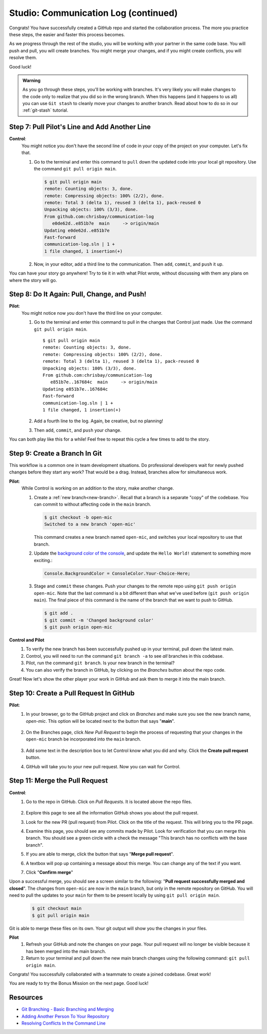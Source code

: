 .. _studio-p2:

Studio: Communication Log (continued)
======================================

Congrats! You have successfully created a GitHub repo and started the collaboration process.  
The more you practice these steps, the easier and faster this process becomes.  

As we progress through the rest of the studio, you will be working with your partner in the same code base. 
You will push and pull, you will create branches.  
You might merge your changes, and if you might create conflicts,  you will resolve them.

Good luck!

.. admonition:: Warning

   As you go through these steps, you'll be working with branches. It's very
   likely you will make changes to the code only to realize that you did so in the
   wrong branch. When this happens (and it happens to us all) you can use
   ``Git stash`` to cleanly move your changes to another branch. Read about how
   to do so in our :ref:`git-stash` tutorial.

Step 7: Pull Pilot's Line and Add Another Line
^^^^^^^^^^^^^^^^^^^^^^^^^^^^^^^^^^^^^^^^^^^^^^^

**Control**: 
   You might notice you don't have the second line of code in your copy of the project on your computer. Let's fix that. 
   
   #. Go to the terminal and enter this command to ``pull`` down the updated code into your local git repository. Use the command ``git pull origin main``.

      .. sourcecode:: bash

         $ git pull origin main
         remote: Counting objects: 3, done.  
         remote: Compressing objects: 100% (2/2), done.
         remote: Total 3 (delta 1), reused 3 (delta 1), pack-reused 0
         Unpacking objects: 100% (3/3), done.
         From github.com:chrisbay/communication-log
            e0de62d..e851b7e  main     -> origin/main
         Updating e0de62d..e851b7e
         Fast-forward
         communication-log.sln | 1 +
         1 file changed, 1 insertion(+)


   #. Now, in your editor, add a third line to the communication. Then ``add``, ``commit``, and ``push`` it up.

You can have your story go anywhere! Try to tie it in with what Pilot
wrote, without discussing with them any plans on where the story will go.

Step 8: Do It Again: Pull, Change, and Push!
^^^^^^^^^^^^^^^^^^^^^^^^^^^^^^^^^^^^^^^^^^^^^

**Pilot**: 
   You might notice now *you* don't have the third line on your computer. 
   
   #. Go to the terminal and enter this command to pull in the changes that Control just made. Use the command ``git pull origin main``.

      ::

         $ git pull origin main
         remote: Counting objects: 3, done.
         remote: Compressing objects: 100% (2/2), done.
         remote: Total 3 (delta 1), reused 3 (delta 1), pack-reused 0
         Unpacking objects: 100% (3/3), done.
         From github.com:chrisbay/communication-log
            e851b7e..167684c  main     -> origin/main
         Updating e851b7e..167684c
         Fast-forward
         communication-log.sln | 1 +
         1 file changed, 1 insertion(+)

   #. Add a fourth line to the log. Again, be creative, but no planning!
   #. Then ``add``, ``commit``, and ``push`` your change.

You can both play like this for a while! Feel free to repeat this cycle a few times to add to the story.

Step 9: Create a Branch In Git
^^^^^^^^^^^^^^^^^^^^^^^^^^^^^^^

This workflow is a common one in team development situations. 
Do professional developers wait for newly pushed changes before 
they start any work? That would be a drag. Instead, branches allow for simultaneous work.

**Pilot**: 
   While Control is working on an addition to the story, make another change. 
   
   #. Create a :ref:`new branch<new-branch>`. Recall that a branch is a separate "copy" of the codebase. You can commit to without affecting code in the ``main`` branch.

      .. sourcecode:: bash

         $ git checkout -b open-mic
         Switched to a new branch 'open-mic'

      This command creates a new branch named ``open-mic``, and switches your local repository to use that branch.

   #. Update the `background color of the console <https://docs.microsoft.com/en-us/dotnet/api/system.console.foregroundcolor?view=net-6.0>`_, and update the ``Hello World!`` statement to something more exciting.:

      .. sourcecode:: csharp

         Console.BackgroundColor = ConsoleColor.Your-Choice-Here;

   #. Stage and ``commit`` these changes.  Push your changes to the remote repo using ``git push origin open-mic``.  
      Note that the last command is a bit different than what we've used before (``git push origin main``). The final piece of this command is the name of the branch that we want to push to GitHub.

      .. sourcecode:: bash

         $ git add .
         $ git commit -m 'Changed background color'
         $ git push origin open-mic


**Control and Pilot**
   #. To verify the new branch has been successfully pushed up in your terminal, pull down the latest main.
   #. Control, you will need to run the command ``git branch -a`` to see *all* branches in this codebase.
   #. Pilot, run the command ``git branch``.  Is your new branch in the terminal?
   #. You can also verify the branch in GitHub, by clicking on the *Branches* button about the repo code.

Great! Now let's show the other player your work in GitHub and ask them to
merge it into the main branch.

Step 10: Create a Pull Request In GitHub
^^^^^^^^^^^^^^^^^^^^^^^^^^^^^^^^^^^^^^^^

**Pilot**: 
   #. In your browser, go to the GitHub project and click on *Branches* and make sure you see the new branch name, *open-mic*.  
      This option will be located next to the button that says "**main**".

      .. figure:: figures/studio/branches-loc.png
         :alt: Location of branches button in GitHub Repo


   #. On the Branches page, click *New Pull Request* to begin the process of requesting that your changes in the ``open-mic`` 
      branch be incorporated into the ``main`` branch. 

      .. figure:: figures/studio/pr-request.png
         :alt: Location of New Pull Request button on branch view in GitHub

   #. Add some text in the description box to let Control know what you did and why.  Click the **Create pull request** button.

      .. admonition:  Note 
         
         The branch selected in the *base* dropdown is the one you want to merge *into*.  
         The branch in the *compare* dropdown is waiting for a review before it is merged into the *base*.
         We want the *base* to be **main** and the *compare* branch to be **open-mic**.

   #.  GitHub will take you to your new pull request.  Now you can wait for Control.

Step 11: Merge the Pull Request
^^^^^^^^^^^^^^^^^^^^^^^^^^^^^^^^

**Control**: 
   #. Go to the repo in GitHub. Click on *Pull Requests*.  It is located above the repo files. 

      .. figure:: figures/studio/pullrequests.png
         :alt: Location of Pull Request button on GitHub repo page


   #. Explore this page to see all the information GitHub shows you about the pull request.
   #. Look for the new PR (pull request) from Pilot.  Click on the title of the request.  This will bring you to the PR page.
   #. Examine this page, you should see any commits made by Pilot.  Look for verification that you can merge this branch.  You should see a green circle with a check the message "This branch has no conflicts with the base branch".
   #. If you are able to merge, click the button that says "**Merge pull request**".
   #. A textbox will pop up containing a message about this merge.  You can change any of the text if you want.
   #. Click "**Confirm merge**" 

Upon a successful merge, you should see a screen similar to the following: "**Pull request successfully merged and closed**".
The changes from ``open-mic`` are now in the ``main`` branch, but only in the remote repository on GitHub. 
You will need to pull the updates to your ``main`` for them to be present locally by using ``git pull origin main``.

   .. sourcecode:: bash

      $ git checkout main
      $ git pull origin main
         
Git is able to merge these files on its own.  Your git output will show you the changes in your files.

**Pilot**
   #. Refresh your GitHub and note the changes on your page.  Your pull request will no longer be visible because it has been merged into the main branch.
   #. Return to your terminal and pull down the new main branch changes using the following command: ``git pull origin main``.  

Congrats! You successfully collaborated with a teammate to create a joined codebase. Great work!

You are ready to try the Bonus Mission on the next page.  Good luck!



Resources
^^^^^^^^^^

* `Git Branching - Basic Branching and Merging <https://Git-scm.com/book/en/v2/Git-Branching-Basic-Branching-and-Merging>`_
* `Adding Another Person To Your Repository <https://help.Github.com/articles/inviting-collaborators-to-a-personal-repository/>`_
* `Resolving Conflicts In the Command Line <https://help.Github.com/articles/resolving-a-merge-conflict-using-the-command-line/>`_


